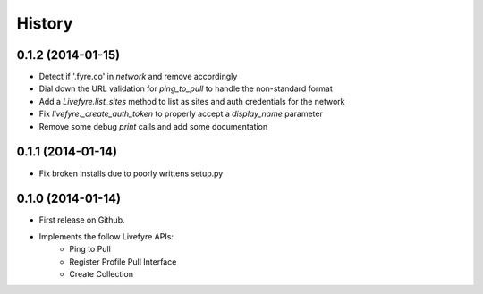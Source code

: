 .. :changelog:

History
-------

0.1.2 (2014-01-15)
++++++++++++++++++

* Detect if '.fyre.co' in `network` and remove accordingly
* Dial down the URL validation for `ping_to_pull` to handle the non-standard format
* Add a `Livefyre.list_sites` method to list as sites and auth credentials for the network
* Fix `livefyre._create_auth_token` to properly accept a `display_name` parameter
* Remove some debug `print` calls and add some documentation

0.1.1 (2014-01-14)
++++++++++++++++++

* Fix broken installs due to poorly writtens setup.py

0.1.0 (2014-01-14)
++++++++++++++++++

* First release on Github.
* Implements the follow Livefyre APIs:
    * Ping to Pull
    * Register Profile Pull Interface
    * Create Collection
